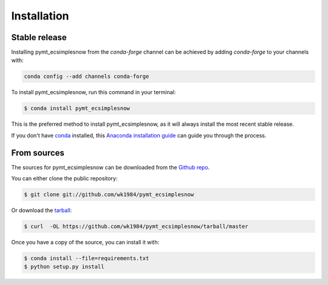 .. highlight:: shell

============
Installation
============


Stable release
--------------

Installing pymt_ecsimplesnow from the `conda-forge` channel can be achieved by adding
`conda-forge` to your channels with:

.. code::

  conda config --add channels conda-forge

To install pymt_ecsimplesnow, run this command in your terminal:

.. code-block:: console

    $ conda install pymt_ecsimplesnow

This is the preferred method to install pymt_ecsimplesnow, as it will always install the most recent stable release.

If you don't have `conda`_ installed, this `Anaconda installation guide`_ can guide
you through the process.

.. _conda: https://docs.anaconda.com/anaconda/
.. _Anaconda installation guide: https://docs.anaconda.com/anaconda/install/


From sources
------------

The sources for pymt_ecsimplesnow can be downloaded from the `Github repo`_.

You can either clone the public repository:

.. code-block:: console

    $ git clone git://github.com/wk1984/pymt_ecsimplesnow

Or download the `tarball`_:

.. code-block:: console

    $ curl  -OL https://github.com/wk1984/pymt_ecsimplesnow/tarball/master

Once you have a copy of the source, you can install it with:

.. code-block:: console

    $ conda install --file=requirements.txt
    $ python setup.py install


.. _Github repo: https://github.com/wk1984/pymt_ecsimplesnow
.. _tarball: https://github.com/wk1984/pymt_ecsimplesnow/tarball/master
